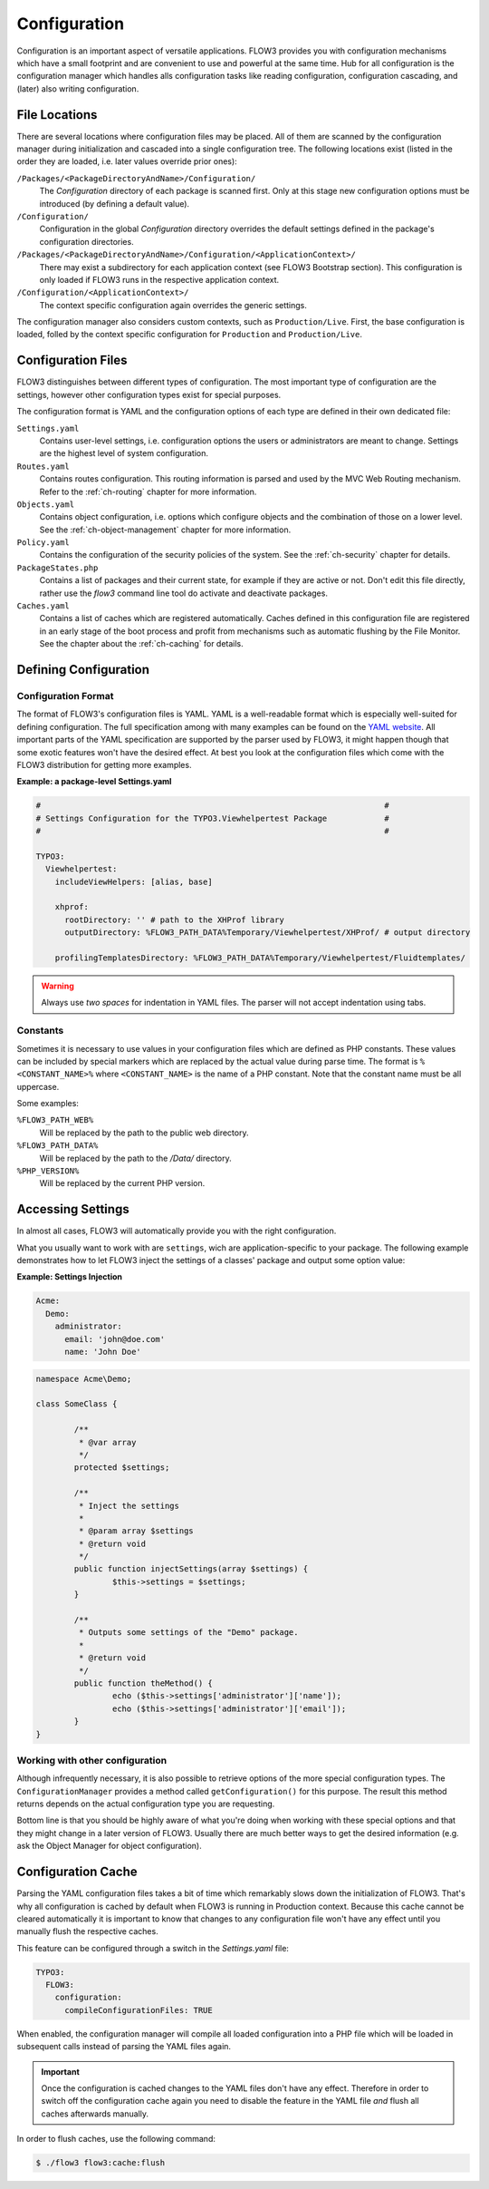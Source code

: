 ﻿=============
Configuration
=============

.. sectionauthor:: Robert Lemke <robert@typo3.org>

Configuration is an important aspect of versatile applications. FLOW3 provides you with
configuration mechanisms which have a small footprint and are convenient to use and
powerful at the same time. Hub for all configuration is the configuration manager which
handles alls configuration tasks like reading configuration, configuration cascading, and
(later) also writing configuration.

File Locations
==============

There are several locations where configuration files may be placed. All of them are
scanned by the configuration manager during initialization and cascaded into a single
configuration tree. The following locations exist (listed in the order they are loaded,
i.e. later values override prior ones):

``/Packages/<PackageDirectoryAndName>/Configuration/``
  The *Configuration* directory of each package is scanned first. Only at this stage new
  configuration options must be introduced (by defining a default value).

``/Configuration/``
  Configuration in the global *Configuration* directory overrides the default settings
  defined in the package's configuration directories.

``/Packages/<PackageDirectoryAndName>/Configuration/<ApplicationContext>/``
  There may exist a subdirectory for each application context (see FLOW3 Bootstrap
  section). This configuration is only loaded if FLOW3 runs in the respective
  application context.

``/Configuration/<ApplicationContext>/``
  The context specific configuration again overrides the generic settings.

The configuration manager also considers custom contexts, such as ``Production/Live``.
First, the base configuration is loaded, folled by the context specific configuration
for ``Production`` and ``Production/Live``.

Configuration Files
===================

FLOW3 distinguishes between different types of configuration. The most important type of
configuration are the settings, however other configuration types exist for special
purposes.

The configuration format is YAML and the configuration options of each type are
defined in their own dedicated file:

``Settings.yaml``
  Contains user-level settings, i.e. configuration options the users or administrators
  are meant to change. Settings are the highest level of system configuration.

``Routes.yaml``
  Contains routes configuration. This routing information is parsed and used by the MVC
  Web Routing mechanism. Refer to the :ref:`ch-routing` chapter for more information.

``Objects.yaml``
  Contains object configuration, i.e. options which configure objects and the
  combination of those on a lower level. See the :ref:`ch-object-management` chapter for more
  information.

``Policy.yaml``
  Contains the configuration of the security policies of the system. See the :ref:`ch-security`
  chapter for details.

``PackageStates.php``
  Contains a list of packages and their current state, for  example if they are active
  or not. Don't edit this file directly, rather use the *flow3* command line tool do
  activate and deactivate packages.

``Caches.yaml``
  Contains a list of caches which are registered automatically. Caches defined in this
  configuration file are registered in an early stage of the boot process and profit
  from mechanisms such as automatic flushing by the File Monitor. See the chapter about
  the :ref:`ch-caching` for details.

Defining Configuration
======================

Configuration Format
--------------------

The format of FLOW3's configuration files is YAML. YAML is a well-readable format which is
especially well-suited for defining configuration. The full specification among with many
examples can be found on the `YAML website <http://www.yaml.org/>`_. All important parts of the YAML
specification are supported by the parser used by FLOW3, it might happen though that some
exotic features won't have the desired effect. At best you look at the configuration files
which come with the FLOW3 distribution for getting more examples.

**Example: a package-level Settings.yaml**

.. code-block:: yaml

	#                                                                        #
	# Settings Configuration for the TYPO3.Viewhelpertest Package            #
	#                                                                        #

	TYPO3:
	  Viewhelpertest:
	    includeViewHelpers: [alias, base]

	    xhprof:
	      rootDirectory: '' # path to the XHProf library
	      outputDirectory: %FLOW3_PATH_DATA%Temporary/Viewhelpertest/XHProf/ # output directory

	    profilingTemplatesDirectory: %FLOW3_PATH_DATA%Temporary/Viewhelpertest/Fluidtemplates/


.. warning::

  Always use *two spaces* for indentation in YAML files. The parser will not
  accept indentation using tabs.

Constants
---------

Sometimes it is necessary to use values in your configuration files which are defined as
PHP constants. These values can be included by special markers which are replaced by the
actual value during parse time. The format is ``%<CONSTANT_NAME>%`` where
``<CONSTANT_NAME>`` is the name of a PHP constant. Note that the constant name must be all
uppercase.

Some examples:

``%FLOW3_PATH_WEB%``
  Will be replaced by the path to the public web directory.

``%FLOW3_PATH_DATA%``
  Will be replaced by the path to the */Data/* directory.

``%PHP_VERSION%``
  Will be replaced by the current PHP version.

Accessing Settings
==================

In almost all cases, FLOW3 will automatically provide you with the right configuration.

What you usually want to work with are ``settings``, wich are application-specific to
your package. The following example demonstrates how to let FLOW3 inject the settings
of a classes' package and output some option value:

**Example: Settings Injection**

.. code-block:: yaml

	Acme:
	  Demo:
	    administrator:
	      email: 'john@doe.com'
	      name: 'John Doe'

.. code-block:: php

	namespace Acme\Demo;

	class SomeClass {

		/**
		 * @var array
		 */
		protected $settings;

		/**
		 * Inject the settings
		 *
		 * @param array $settings
		 * @return void
		 */
		public function injectSettings(array $settings) {
			$this->settings = $settings;
		}

		/**
		 * Outputs some settings of the "Demo" package.
		 *
		 * @return void
		 */
		public function theMethod() {
			echo ($this->settings['administrator']['name']);
			echo ($this->settings['administrator']['email']);
		}
	}

Working with other configuration
--------------------------------

Although infrequently necessary, it is also possible to retrieve options of the more
special configuration types. The ``ConfigurationManager`` provides a method called
``getConfiguration()`` for this purpose. The result this method returns depends on the
actual configuration type you are requesting.

Bottom line is that you should be highly aware of what you're doing when working with
these special options and that they might change in a later version of FLOW3. Usually
there are much better ways to get the desired information (e.g. ask the Object Manager for
object configuration).

Configuration Cache
===================

Parsing the YAML configuration files takes a bit of time which remarkably slows down the
initialization of FLOW3. That's why all configuration is cached by default when FLOW3 is
running in Production context. Because this cache cannot be cleared automatically it is
important to know that changes to any configuration file won't have any effect until you
manually flush the respective caches.

This feature can be configured through a switch in the *Settings.yaml* file:

.. code-block:: yaml

	TYPO3:
	  FLOW3:
	    configuration:
	      compileConfigurationFiles: TRUE

When enabled, the configuration manager will compile all loaded configuration into a PHP
file which will be loaded in subsequent calls instead of parsing the YAML files again.

.. important::

	Once the configuration is cached changes to the YAML files don't have any effect.
	Therefore in order to switch off the configuration cache again you need to disable the
	feature in the YAML file *and* flush all caches afterwards manually.

In order to flush caches, use the following command:

.. code-block:: bash

	$ ./flow3 flow3:cache:flush
